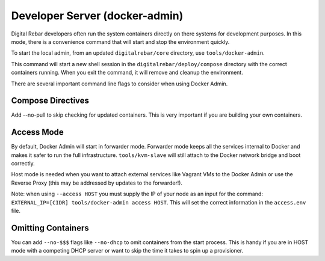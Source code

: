 Developer Server (docker-admin)
===============================

Digital Rebar developers often run the system containers directly on there systems for development purposes.  In this mode, there is a convenience command that will start and stop the environment quickly.

To start the local admin, from an updated ``digitalrebar/core`` directory, use ``tools/docker-admin``.

This command will start a new shell session in the ``digitalrebar/deploy/compose`` directory with the correct containers running.  When you exit the command, it will remove and cleanup the environment.

There are several important command line flags to consider when using Docker Admin.

Compose Directives
~~~~~~~~~~~~~~~~~~

Add --no-pull to skip checking for updated containers.  This is very important if you are building your own containers.

Access Mode
~~~~~~~~~~~

By default, Docker Admin will start in forwarder mode.  Forwarder mode keeps all the services internal to Docker and makes it safer to run the full infrastructure.  ``tools/kvm-slave`` will still attach to the Docker network bridge and boot correctly.

Host mode is needed when you want to attach external services like Vagrant VMs to the Docker Admin or use the Reverse Proxy (this may be addressed by updates to the forwarder!).

Note: when using ``--access HOST`` you must supply the IP of your node as an input for the command: ``EXTERNAL_IP=[CIDR] tools/docker-admin access HOST``.  This will set the correct information in the ``access.env`` file.

Omitting Containers
~~~~~~~~~~~~~~~~~~~

You can add ``--no-$$$`` flags like ``--no-dhcp`` to omit containers from the start process. This is handy if you are in HOST mode with a competing DHCP server or want to skip the time it takes to spin up a provisioner.
